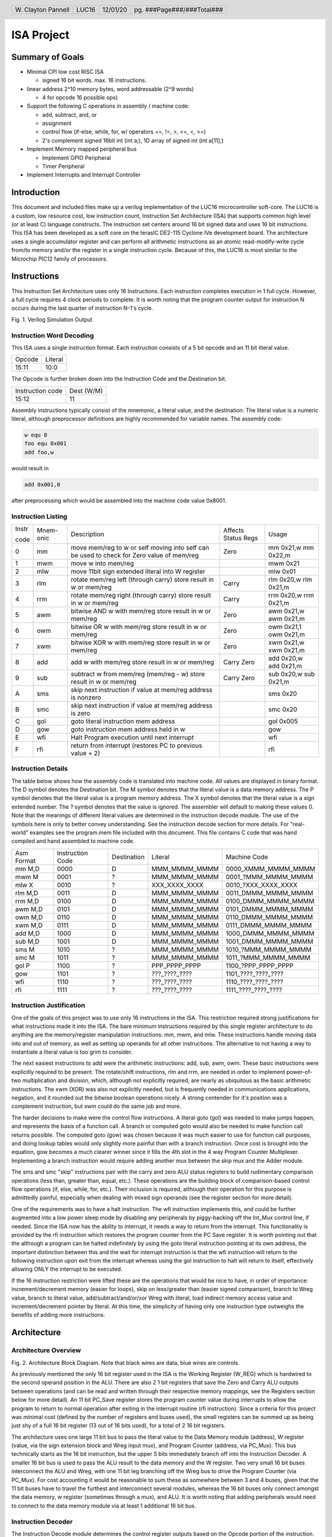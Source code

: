 .. header::
        ===================        =====         ========        ==========================
        W\. Clayton Pannell        LUC16         12/01/20        pg. ###Page###/###Total###
        ===================        =====         ========        ==========================



===========
ISA Project
===========

Summary of Goals
================


* Minimal CPI low cost RISC ISA

  - signed 16 bit words. max. 16 instructions.

* linear address 2^10 memory bytes, word addressable (2^9 words)

  - 4 for opcode 16 possible ops)

* Support the following C operations in assembly / machine code:

  - add, subtract, and, or

  - assignment

  - control flow (if-else, while, for, w/ operators ==, !=, >, <=, <, >=)

  - 2's complement signed 16bit int (int a;), 1D array of signed int (int a[11];)

* Implement Memory mapped peripheral bus

  - Implement GPIO Peripheral

  - Timer Peripheral

* Implement Interrupts and Interrupt Controller

Introduction
============

This document and included files make up a verilog implementation of the LUC16 microcontroller soft-core. The LUC16 is a custom, low resource cost, low instruction count, Instruction Set Architecture (ISA) that supports common high level (or at least C) language constructs. The instruction set centers around 16 bit signed data and uses 16 bit instructions. This ISA has been developed as a soft core on the terasIC DE2-115 Cyclone IVe development board. The architecture uses a single accumulator register and can perform all arithmetic instructions as an atomic read-modify-write cycle from/to memory and/or the register in a single instruction cycle. Because of this, the LUC16 is most similar to the Microchip PIC12 family of processors.


.. raw:: pdf

   PageBreak


Instructions
============

This Instruction Set Architecture uses only 16 Instructions. Each instruction completes execution in 1 full cycle. However, a full cycle requires 4 clock periods to complete. It is worth noting that the program counter output for instruction N occurs during the last quarter of instruction N-1's cycle.

.. image:: pics/Waves.png
   :width: 100%


Fig. 1. Verilog Simulation Output

.. raw:: pdf

   PageBreak


Instruction Word Decoding
-------------------------

This ISA uses a single instruction format. Each instruction consists of
a 5 bit opcode and an 11 bit literal value.

+--------+---------+
| Opcode | Literal |
+--------+---------+
| 15:11  | 10:0    |
+--------+---------+

The Opcode is further broken down into the Instruction Code and the
Destination bit.

+------------------+------------+
| Instruction code | Dest (W/M) |
+------------------+------------+
| 15:12            | 11         |
+------------------+------------+

Assembly instructions typically consist of the mnemonic, a literal
value, and the destination. The literal value is a numeric literal,
although preprocessor definitions are highly recommended for variable
names. The assembly code:

.. code:: asm

   w equ 0
   foo equ 0x001
   add foo,w

would result in

.. code:: asm

   add 0x001,0

after preprocessing which would be assembled into the machine code value 0x8001.

.. raw:: pdf

   PageBreak


Instruction Listing
-------------------

+-------+-----------+---------------+---------------+---------------+
| Instr | Mnem-onic | Description   | Affects       | Usage         |
|       |           |               | Status Regs   |               |
| code  |           |               |               |               |
+-------+-----------+---------------+---------------+---------------+
| 0     | mm        | move mem/reg  | Zero          | mm 0x21,w mm  |
|       |           | to w or self  |               | 0x22,m        |
|       |           | moving into   |               |               |
|       |           | self can be   |               |               |
|       |           | used to check |               |               |
|       |           | for Zero      |               |               |
|       |           | value of      |               |               |
|       |           | mem/reg       |               |               |
+-------+-----------+---------------+---------------+---------------+
| 1     | mwm       | move w into   |               | mwm 0x21      |
|       |           | mem/reg       |               |               |
+-------+-----------+---------------+---------------+---------------+
| 2     | mlw       | move 11bit    |               | mlw 0x01      |
|       |           | sign extended |               |               |
|       |           | literal into  |               |               |
|       |           | W register    |               |               |
+-------+-----------+---------------+---------------+---------------+
| 3     | rlm       | rotate        | Carry         | rlm 0x20,w    |
|       |           | mem/reg left  |               | rlm 0x21,m    |
|       |           | (through      |               |               |
|       |           | carry) store  |               |               |
|       |           | result in w   |               |               |
|       |           | or mem/reg    |               |               |
+-------+-----------+---------------+---------------+---------------+
| 4     | rrm       | rotate        | Carry         | rrm 0x20,w    |
|       |           | mem/reg right |               | rrm 0x21,m    |
|       |           | (through      |               |               |
|       |           | carry) store  |               |               |
|       |           | result in w   |               |               |
|       |           | or mem/reg    |               |               |
+-------+-----------+---------------+---------------+---------------+
| 5     | awm       | bitwise AND w | Zero          | awm 0x21,w    |
|       |           | with mem/reg  |               | awm 0x21,m    |
|       |           | store result  |               |               |
|       |           | in w or       |               |               |
|       |           | mem/reg       |               |               |
+-------+-----------+---------------+---------------+---------------+
| 6     | owm       | bitwise OR w  | Zero          | owm 0x21,1    |
|       |           | with mem/reg  |               | owm 0x21,m    |
|       |           | store result  |               |               |
|       |           | in w or       |               |               |
|       |           | mem/reg       |               |               |
+-------+-----------+---------------+---------------+---------------+
| 7     | xwm       | bitwise XOR w | Zero          | xwm 0x21,w    |
|       |           | with mem/reg  |               | xwm 0x21,m    |
|       |           | store result  |               |               |
|       |           | in w or       |               |               |
|       |           | mem/reg       |               |               |
+-------+-----------+---------------+---------------+---------------+
| 8     | add       | add w with    | Carry Zero    | add 0x20,w    |
|       |           | mem/reg store |               | add 0x21,m    |
|       |           | result in w   |               |               |
|       |           | or mem/reg    |               |               |
+-------+-----------+---------------+---------------+---------------+
| 9     | sub       | subtract w    | Carry Zero    | sub 0x20,w    |
|       |           | from mem/reg  |               | sub 0x21,m    |
|       |           | (mem/reg - w) |               |               |
|       |           | store result  |               |               |
|       |           | in w or       |               |               |
|       |           | mem/reg       |               |               |
+-------+-----------+---------------+---------------+---------------+
| A     | sms       | skip next     |               | sms 0x20      |
|       |           | instruction   |               |               |
|       |           | if value at   |               |               |
|       |           | mem/reg       |               |               |
|       |           | address is    |               |               |
|       |           | nonzero       |               |               |
+-------+-----------+---------------+---------------+---------------+
| B     | smc       | skip next     |               | smc 0x20      |
|       |           | instruction   |               |               |
|       |           | if value at   |               |               |
|       |           | mem/reg       |               |               |
|       |           | address is    |               |               |
|       |           | zero          |               |               |
+-------+-----------+---------------+---------------+---------------+
| C     | gol       | goto literal  |               | gol 0x005     |
|       |           | instruction   |               |               |
|       |           | mem address   |               |               |
+-------+-----------+---------------+---------------+---------------+
| D     | gow       | goto          |               | gow           |
|       |           | instruction   |               |               |
|       |           | mem address   |               |               |
|       |           | held in w     |               |               |
+-------+-----------+---------------+---------------+---------------+
| E     | wfi       | Halt Program  |               | wfi           |
|       |           | execution     |               |               |
|       |           | until next    |               |               |
|       |           | interrupt     |               |               |
+-------+-----------+---------------+---------------+---------------+
| F     | rfi       | return from   |               | rfi           |
|       |           | interrupt     |               |               |
|       |           | (restores PC  |               |               |
|       |           | to previous   |               |               |
|       |           | value + 2)    |               |               |
+-------+-----------+---------------+---------------+---------------+

.. raw:: pdf

   PageBreak


Instruction Details
-------------------

The table below shows how the assembly code is translated into machine
code. All values are displayed in binary format. The D symbol denotes
the Destination bit. The M symbol denotes that the literal value is a
data memory address. The P symbol denotes that the literal value is a
program memory address. The X symbol denotes that the literal value is a
sign extended number. The ? symbol denotes that the value is ignored.
The assembler will default to making these values 0. Note that the
meanings of different literal values are determined in the instruction
decode module. The use of the symbols here is only to better convey
understanding. See the instruction decode section for more details. For
"real-world" examples see the program.mem file included with this
document. This file contains C code that was hand compiled and hand
assembled to machine code.

+------------+------------------+-------------+---------------+----------------------+
| Asm Format | Instruction Code | Destination | Literal       | Machine Code         |
+------------+------------------+-------------+---------------+----------------------+
| mm M,D     | 0000             | D           | MMM_MMMM_MMMM | 0000_XMMM_MMMM_MMMM  |
+------------+------------------+-------------+---------------+----------------------+
| mwm M      | 0001             | ?           | MMM_MMMM_MMMM | 0001\_?MMM_MMMM_MMMM |
+------------+------------------+-------------+---------------+----------------------+
| mlw X      | 0010             | ?           | XXX_XXXX_XXXX | 0010\_?XXX_XXXX_XXXX |
+------------+------------------+-------------+---------------+----------------------+
| rlm M,D    | 0011             | D           | MMM_MMMM_MMMM | 0011_DMMM_MMMM_MMMM  |
+------------+------------------+-------------+---------------+----------------------+
| rrm M,D    | 0100             | D           | MMM_MMMM_MMMM | 0100_DMMM_MMMM_MMMM  |
+------------+------------------+-------------+---------------+----------------------+
| awm M,D    | 0101             | D           | MMM_MMMM_MMMM | 0101_DMMM_MMMM_MMMM  |
+------------+------------------+-------------+---------------+----------------------+
| owm M,D    | 0110             | D           | MMM_MMMM_MMMM | 0110_DMMM_MMMM_MMMM  |
+------------+------------------+-------------+---------------+----------------------+
| xwm M,D    | 0111             | D           | MMM_MMMM_MMMM | 0111_DMMM_MMMM_MMMM  |
+------------+------------------+-------------+---------------+----------------------+
| add M,D    | 1000             | D           | MMM_MMMM_MMMM | 1000_DMMM_MMMM_MMMM  |
+------------+------------------+-------------+---------------+----------------------+
| sub M,D    | 1001             | D           | MMM_MMMM_MMMM | 1001_DMMM_MMMM_MMMM  |
+------------+------------------+-------------+---------------+----------------------+
| sms M      | 1010             | ?           | MMM_MMMM_MMMM | 1010\_?MMM_MMMM_MMMM |
+------------+------------------+-------------+---------------+----------------------+
| smc M      | 1011             | ?           | MMM_MMMM_MMMM | 1011\_?MMM_MMMM_MMMM |
+------------+------------------+-------------+---------------+----------------------+
| gol P      | 1100             | ?           | PPP_PPPP_PPPP | 1100\_?PPP_PPPP_PPPP |
+------------+------------------+-------------+---------------+----------------------+
| gow        | 1101             | ?           | ???_????_???? | 1101\_????_????_???? |
+------------+------------------+-------------+---------------+----------------------+
| wfi        | 1110             | ?           | ???_????_???? | 1110\_????_????_???? |
+------------+------------------+-------------+---------------+----------------------+
| rfi        | 1111             | ?           | ???_????_???? | 1111\_????_????_???? |
+------------+------------------+-------------+---------------+----------------------+

.. raw:: pdf

   PageBreak


Instruction Justification
-------------------------

One of the goals of this project was to use only 16 instructions in the
ISA. This restriction required strong justifications for what
instructions made it into the ISA. The bare minimum instructions
required by this single register architecture to do anything are the
memory/register manipulation instructions: mm, mwm, and mlw. These
instructions handle moving data into and out of memory, as well as
setting up operands for all other instructions. The alternative to not
having a way to instantiate a literal value is too grim to consider.

The next easiest instructions to add were the arithmetic instructions:
add, sub, awm, owm. These basic instructions were explicitly required to
be present. The rotate/shift instructions, rlm and rrm, are needed in
order to implement power-of-two multiplication and division, which,
although not explicitly required, are nearly as ubiquitous as the basic
arithmetic instructions. The xwm (XOR) was also not explicitly needed,
but is frequently needed in communications applications, negation, and
it rounded out the bitwise boolean operations nicely. A strong contender
for it's position was a complement instruction, but xwm could do the
same job and more.

The harder decisions to make were the control flow instructions. A
literal goto (gol) was needed to make jumps happen, and represents the
basis of a function call. A branch or computed goto would also be needed
to make function call returns possible. The computed goto (gow) was
chosen because it was much easier to use for function call purposes, and
doing lookup tables would only slightly more painful than with a branch
instruction. Once cost is brought into the equation, gow becomes a much
clearer winner since it fills the 4th slot in the 4 way Program Counter
Multiplexer. Implementing a branch instruction would require adding another mux
between the skip mux and the Adder module.

The sms and smc "skip" instructions pair with the carry and zero ALU
status registers to build rudimentary comparison operations (less than,
greater than, equal, etc.). These operations are the building block of
comparison-based control flow operations (if, else, while, for, etc.).
Their inclusion is required, although their operation for this purpose is
admittedly painful, especially when dealing with mixed sign operands
(see the register section for more detail).

One of the requirements was to have a halt instruction. The wfi
instruction implements this, and could be further augmented into a low
power sleep mode by disabling any peripherals by piggy-backing off the
Int_Mux control line, if needed. Since the ISA now has the ability to
interrupt, it needs a way to return from the interrupt. This
functionality is provided by the rfi instruction which restores the
program counter from the PC Save register. It is worth pointing out that the
although a program can be halted indefinitely by using the goto literal
instruction pointing at its own address, the important distinction
between this and the wait for interrupt instruction is that the wfi instruction
will return to the following instruction upon exit from the interrupt whereas
using the gol instruction to halt will return to itself, effectively allowing
ONLY the interrupt to be executed.

If the 16 instruction restriction were lifted these are the operations
that would be nice to have, in order of importance: increment/decrement
memory (easier for loops), skip on less/greater than (easier signed
comparison), branch to Wreg value, branch to literal value,
add/subtract/and/or/xor Wreg with literal, load indirect memory access
value and increment/decrement pointer by literal. At this time, the simplicity
of having only one instruction type outweighs the benefits of adding more
instructions.

Architecture
============

Architecture Overview
---------------------
.. image:: pics/Architecture.png
   :width: 100%

Fig. 2. Architecture Block Diagram. Note that black wires are data, blue
wires are controls.

As previously mentioned the only 16 bit register used in the ISA is the
Working Register (W_REG) which is hardwired to the second operand
position in the ALU. There are also 2 1 bit registers that save the Zero
and Carry ALU outputs between operations (and can be read and written
through their respective memory mappings, see the Registers section
below for more detail). An 11 bit PC_Save register stores the program
counter value during interrupts to allow the program to return to normal
operation after exiting in the interrupt routine (rfi instruction).
Since a criteria for this project was minimal cost (defined by the
number of registers and buses used), the small registers can be summed
up as being just shy of a full 16 bit register (13 out of 16 bits used),
for a total of 2 16 bit registers.

The architecture uses one large 11 bit bus to pass the literal value to
the Data Memory module (address), W register (value, via the sign
extension block and Wreg input mux), and Program Counter (address, via
PC_Mux). This bus technically starts as the 16 bit instruction, but the
upper 5 bits immediately branch off into the Instruction Decoder. A
smaller 16 bit bus is used to pass the ALU result to the data memory and
the W register. Two very small 16 bit buses interconnect the ALU and
Wreg, with one 11 bit leg branching off the Wreg bus to drive the
Program Counter (via PC_Mux). For cost accounting it would be reasonable
to sum these as somewhere between 3 and 4 buses, given that the 11 bit
buses have to travel the furthest and interconnect several modules,
whereas the 16 bit buses only connect amongst the data memory, w
register (sometimes through a mux), and ALU. It is worth noting that
adding peripherals would need to connect to the data memory module via
at least 1 additional 16 bit bus.

Instruction Decoder
-------------------

The Instruction Decode module determines the control register outputs
based on the Opcode portion of the instruction. Both the Instruction
code and the Destination bit portions of the Opcode are used in this
determination. The table below enumerates the Instruction Decode
module's outputs. As mentioned in the Instruction Details section, some
operations ignore the destination bit of the opcode. Values marked with
'x' indicate that the input value is ignored, the default value produced
by the assembler is zero. For operations that do use the destination
bit, a value of 0 indicates that the result be stored in the W register
whereas a value of 1 indicates the result is to be stored in the data
memory.

+-------+-------+------+-------+-------+-------+-------+-------+-------+
| Instr | Mnem  | Dest | W_Mux | Mem\_ | P     | PC    | In    | A     |
| code  | -onic |      | [1:0] | Write | C_Mux | _Save | t_Mux | LU_Op |
|       |       |      |       |       | [1:0] |       |       | [3:0] |
+-------+-------+------+-------+-------+-------+-------+-------+-------+
| 0     | mm    | 0    | MEM   | 0     | ADD   | 0     | 0     | Zero  |
|       |       |      |       |       |       |       |       | Test  |
+-------+-------+------+-------+-------+-------+-------+-------+-------+
| 0     | mm    | 1    | WREG  | 1     | ADD   | 0     | 0     | Zero  |
|       |       |      |       |       |       |       |       | Test  |
+-------+-------+------+-------+-------+-------+-------+-------+-------+
| 1     | mwm   | x    | WREG  | 1     | ADD   | 0     | 0     | Nop   |
+-------+-------+------+-------+-------+-------+-------+-------+-------+
| 2     | mlw   | x    | LIT   | 0     | ADD   | 0     | 0     | Nop   |
+-------+-------+------+-------+-------+-------+-------+-------+-------+
| 3     | rlm   | 0    | ALU   | 0     | ADD   | 0     | 0     | RotL  |
+-------+-------+------+-------+-------+-------+-------+-------+-------+
| 3     | rlm   | 1    | WREG  | 1     | ADD   | 0     | 0     | RotL  |
+-------+-------+------+-------+-------+-------+-------+-------+-------+
| 4     | rrm   | 0    | ALU   | 0     | ADD   | 0     | 0     | RotR  |
+-------+-------+------+-------+-------+-------+-------+-------+-------+
| 4     | rrm   | 1    | WREG  | 1     | ADD   | 0     | 0     | RotR  |
+-------+-------+------+-------+-------+-------+-------+-------+-------+
| 5     | awm   | 0    | ALU   | 0     | ADD   | 0     | 0     | And   |
+-------+-------+------+-------+-------+-------+-------+-------+-------+
| 5     | awm   | 1    | WREG  | 1     | ADD   | 0     | 0     | And   |
+-------+-------+------+-------+-------+-------+-------+-------+-------+
| 6     | owm   | 0    | ALU   | 0     | ADD   | 0     | 0     | Or    |
+-------+-------+------+-------+-------+-------+-------+-------+-------+
| 6     | owm   | 1    | WREG  | 1     | ADD   | 0     | 0     | Or    |
+-------+-------+------+-------+-------+-------+-------+-------+-------+
| 7     | xwm   | 0    | ALU   | 0     | ADD   | 0     | 0     | Xor   |
+-------+-------+------+-------+-------+-------+-------+-------+-------+
| 7     | xwm   | 1    | WREG  | 1     | ADD   | 0     | 0     | Xor   |
+-------+-------+------+-------+-------+-------+-------+-------+-------+
| 8     | add   | 0    | ALU   | 0     | ADD   | 0     | 0     | Add   |
+-------+-------+------+-------+-------+-------+-------+-------+-------+
| 8     | add   | 1    | WREG  | 1     | ADD   | 0     | 0     | Add   |
+-------+-------+------+-------+-------+-------+-------+-------+-------+
| 9     | sub   | 0    | ALU   | 0     | ADD   | 0     | 0     | Sub   |
+-------+-------+------+-------+-------+-------+-------+-------+-------+
| 9     | sub   | 1    | WREG  | 1     | ADD   | 0     | 0     | Sub   |
+-------+-------+------+-------+-------+-------+-------+-------+-------+
| A     | sms   | x    | WREG  | 0     | ADD   | 0     | 0     | PC    |
|       |       |      |       |       |       |       |       | Zero  |
+-------+-------+------+-------+-------+-------+-------+-------+-------+
| B     | smc   | x    | WREG  | 0     | ADD   | 0     | 0     | PCZe  |
|       |       |      |       |       |       |       |       | robar |
+-------+-------+------+-------+-------+-------+-------+-------+-------+
| C     | gol   | x    | WREG  | 0     | LIT   | 0     | 0     | Nop   |
+-------+-------+------+-------+-------+-------+-------+-------+-------+
| D     | gow   | x    | WREG  | 0     | WREG  | 0     | 0     | Nop   |
+-------+-------+------+-------+-------+-------+-------+-------+-------+
| E     | wfi   | x    | WREG  | 0     | SAVE  | 1     | 0     | Nop   |
+-------+-------+------+-------+-------+-------+-------+-------+-------+
| F     | rfi   | x    | WREG  | 0     | SAVE  | 0     | 0     | Nop   |
+-------+-------+------+-------+-------+-------+-------+-------+-------+

For readability and understandability, variables were used for the ALU,
W_Mux, and PC_mux values. The enumeration for the ALU_Op values can be
found in the ALU section below. The Enumerations for W_Mux and PC_Mux
are as follows:

===== ===== ====== =====
W_Mux value PC_Mux value
ALU   0     ADD    0
MEM   1     WREG   1
LIT   2     LIT    2
WREG  3     SAVE   3
===== ===== ====== =====

The ALU
-------

ALU inputs:

1. operation control input (4 bits)
2. Carry status register (1 bit)
3. Zero status register (1 bit)
4. Memory output (signed 16 bit)
5. W Register output (signed 16 bit)

ALU outputs:

1. Program Counter control signal (Skip_Mux, 1 bit)
2. Carry Status Register (1 bit)
3. Zero status register (1 bit)
4. Operation result (signed 16 bit)

The carry and zero bits are status registers. These status bits can be used by both the ALU and by users (they are mapped in data memory as tightly integrated peripherals) to make decisions about the state of arithmetic. For example, if performing 32bit addition in software, the carry bit will be monitored by the program to determine when the lower byte has overflowed, necessitating an increment of the high bytes. The carry bit is also used as an inverted borrow bit for subtraction, allowing the program to determine that an operation underflowed in order to compare magnitude of the two values (<, >). Likewise, a set Zero bit after subtraction indicates equality of the subtracted values. See the Register Section for more information.

ALU Instructions
~~~~~~~~~~~~~~~~

Status bits pass through the ALU unaffected by the operation unless listed in the Affects Status box

+-------+-----------+--------------------------------------+---------+---------+------+
| Op    | Operation | Description                          | Used    | Affects | PC   |
| Code  |           |                                      | By      | Status  | Skip |
+-------+-----------+--------------------------------------+---------+---------+------+
| 0x0   | RotL      | Shift Mem 1 bit left, The bit in     | rlm     | Carry   | 0    |
|       |           | the carry position before the        |         |         |      |
|       |           | operation is shifted into the LSB.   |         |         |      |
|       |           | The MSB is shifted out, into the     |         |         |      |
|       |           | carry bit. W Unused.                 |         |         |      |
+-------+-----------+--------------------------------------+---------+---------+------+
| 0x1   | RotR      | Shift Mem 1 bit right, The bit in    | rrm     | Carry   | 0    |
|       |           | the carry position before the        |         |         |      |
|       |           | operation is shifted into the MSB.   |         |         |      |
|       |           | The LSB is shifted out, into the     |         |         |      |
|       |           | carry bit. W Unused.                 |         |         |      |
+-------+-----------+--------------------------------------+---------+---------+------+
| 0x2   | Add       | Adds W to Mem, Carry value is value  | add     | Carry   | 0    |
|       |           | of 17th bit of result (stripped to   |         | Zero    |      |
|       |           | 16 bit output), Zero set if result   |         |         |      |
|       |           | is 0.                                |         |         |      |
+-------+-----------+--------------------------------------+---------+---------+------+
| 0x3   | Sub       | Subtracts W from Mem (Mem - W),      | sub     | Carry   | 0    |
|       |           | Carry cleared if result is negative, |         | Zero    |      |
|       |           | Zero set if result is 0.             |         |         |      |
+-------+-----------+--------------------------------------+---------+---------+------+
| 0x4   | And       | Bitwise AND W and Mem, zero set if   | awm     | Zero    | 0    |
|       |           | result is 0                          |         |         |      |
+-------+-----------+--------------------------------------+---------+---------+------+
| 0x5   | Or        | Bitwise inclusive OR W and Mem, zero | owm     | Zero    | 0    |
|       |           | set if result is 0                   |         |         |      |
+-------+-----------+--------------------------------------+---------+---------+------+
| 0x6   | Xor       | Bitwise exclusive OR W and Mem, zero | xwm     | Zero    | 0    |
|       |           | set if result is 0                   |         |         |      |
+-------+-----------+--------------------------------------+---------+---------+------+
| 0x7   | ZeroTest  | Passes Mem to result, Zero set if    | mm      | Zero    |      |
|       |           | Mem  is 0                            |         |         |      |
+-------+-----------+--------------------------------------+---------+---------+------+
| 0x8   | PCZero    | Sets PC_Skip if Mem is nonzero,      | sms     |         | ?    |
|       |           | else clear                           |         |         |      |
+-------+-----------+--------------------------------------+---------+---------+------+
| 0x9   | PCZerobar | Sets PC_Skip if Mem is zero,         | smc     |         | ?    |
|       |           | else clear                           |         |         |      |
+-------+-----------+--------------------------------------+---------+---------+------+
| 0xA-F | Nop       | Passes W to result, No other         | mwm mlw |         | 0    |
|       |           | operation is performed               | gol gow |         |      |
|       |           |                                      | wfi rfi |         |      |
+-------+-----------+--------------------------------------+---------+---------+------+

Data Memory Unit
----------------

The data memory unit interfaces with the on-chip memory blocks. This implementation is equipped with 512 16 bit words, totaling 1KByte of memory. The memory is word addressable only. For example memory addresses 0x000 and 0x001 contain two different 16bit words, as opposed to two bytes comprising a 16 bit word. There are no means of accessing or modifying only a single bit. All operations are performed on the entire 16-bit word

Indirect Memory Access
~~~~~~~~~~~~~~~~~~~~~~

The data memory unit includes the Indirect Memory Access peripheral which is implemented as a Tightly Integrated Peripherals. This peripheral allows programmatic access to data memory, as opposed to compile-time only literals. In other words, array offsets can be computed at run-time, for example:

.. code:: asm

   // array_var[i] = 32;
   mlw array_var        // load address of array_var
   mwf inda             // store address of array_var in in IMA pointer
   mm i,w               // load value of i
   add inda,m           // index i words into the array
   mlw .32              // load value of 32
   mwm indv             // store 32 at array_var[i]

This feature also eases the implementation of stack data structures as used by most C runtimes to store function call information. The following example is a function call from the demonstration program

.. code:: asm

    mm STACKPTR,w // get top of stack
    mwm MAIN_TEMP_0 // save original stack position
    mwm INDA  // point the Indirect access at the stack
    mlw MAIN_ADD_RETURN // return address
    mwm INDV
    mlw .1
    sub INDA,M // next stack address
    // load args right to left
    mm i,w
    mwm INDV
    mlw .1
    sub INDA,M // next stack address
    mlw j // &j
    mwm INDV
    mm INDA,w  // get new STACKPTR address
    mwm STACKPTR  // update STACKPTR
    gol ADD

Tightly Integrated Peripherals (TIPs)
-------------------------------------

Registers are memory mapped to 16 bit values and are word addressable (only) for user/program access through the data memory unit’s interface, starting from address 0x200. The first 5 words (addresses) are reserved for core registers and the Indirect Memory Access and Interrupt Enable core peripherals registers. The remainder of the 0x200-0x2FF address space is reserved for future TIP registers, if implemented.

**Note:** TIPs are part of the core architecture. While it is possible, user addition of additional peripherals here is discouraged. The implementation details of these peripherals are not intended to be stable and their interface with the rest of the data memory is not specified outside of their implementation. User created FPGA peripherals are intended to interface with the PeriBus, which offers a more specified and stabilized interface.

Wreg
~~~~

-  Working Register (or W register)
-  16bit register
-  Memory mapped to 0x200
-  When accessed through the memory, this register is read-only
   (writes are ignored).
-  This register is used as a data input to ALU and is usually the
   second operand in arithmetic operations (see ALU and Instruction
   sections for more detail). Most operations can optionally store
   the result in the Wreg instead of in memory.

Carry
~~~~~

-  1bit register
-  Memory mapped to 0x201
-  When accessed through the memory, the least significant bit is mapped
   to the register.
   +  Upper 15 bits are read as 0
   +  Writes to the upper 15 bits are ignored
-  Used in and set by some ALU operations. For example:
   +  addition carry (set high on addition overflow, set low otherwise).
   +  subtraction borrow (inverted, set low on borrow)
   +  rotate input/output
-  Note : when subtracting unsigned or positive signed values, a clear
   Carry (borrow occurred) indicates that the value in W was greater
   than the value in Memory. If both signs are negative, then this logic
   is inverted. When dealing with mixed signs, the meaning of carry is
   determined by the position of the signed value. If working with
   signed numbers and no "compile-time" knowledge of the value's sign is
   available, then the program will have to determine the signed-ness of
   the operands. Fortunately, in the case of mixed signs, the sign bit
   will determine which operand is greater.

Zero
~~~~

-  1bit register
-  Memory mapped to 0x202
-  When accessed through the memory, the least significant bit is mapped
   to the register.
   +  Upper 15 bits are read as 0
   +  Writes to the upper 15 bits are ignored
-  Set by some ALU operations. For operations that affect the zero bit:
   +  set to 1 when the result is 0
   +  set to 0 when the result is nonzero


Indv
~~~~

-  Indirect Memory Access Peripheral, Value Register
-  16bit register
-  Memory mapped to 0x203
-  Accessible only through memory interface. Full read and write
   support.
-  Holds value of memory location pointed to by Inda

Inda
~~~~

-  Indirect Memory Access Peripheral, Address Register.
-  9 bit register
-  Memory mapped to 0x204
-  Accessible only through memory interface.
   +  Upper 7 bits are read as 0.
   +  Writes to upper 7 bits are ignored.
-  The value stored in Inda is the memory address pointer for Indv

IRQ
~~~

- Global Interrupt Control and Status Peripheral.
- Memory mapped to 0x205.
- Bit 0 is the Peripheral IRQ Flag.
  + This bit is set when a peripheral on the PeriBus has requested an interrupt.
- Bit 1 is the IRQ Enable.
  + When this bit is set, all PeriBus IRQs trigger an interrupt.

Peripheral Interface Bus (PeriBus)
----------------------------------

.. image:: pics/peribus.png
   :width: 100%

Fig. 3. PeriBus Interface Architecture

The PeriBus maps out-of-core peripherals into the address space, starting at 0x0300 and ending (by default) at 0x3FF. The PeriBus Controller's parameters can be adjusted to use the entire remaining address space if desired. From the programmer's perspective, PeriBus peripherals are interacted with just like any other memory region. From the implementer's perspective, the peribus provides 16bit read and write buses with 8 bits of register addressing, by default. The Peribus Controller multiplexes the chipselect and read bus to/from each peripheral, in addition to aggregating each peripheral's IRQ line. Read and Write timing is handled by the data memory unit, which provides appropriately timed read_enable and write_enable signals to the PeriBus. The read_enable line is a place holder and is currently "hard wired" on, as in the active PeriBus peripheral is read from on each clock. This may become functional in a future revision. The peripherals are provided a clock signal from the base clock (4x instruction clock) and have access to the same reset line as all other components in the system.

PeriBus Parameters
~~~~~~~~~~~~~~~~~~

The PeriBus Controller module offers 3 parameters than can be tuned to the implementer's liking. The defaults are reasonable, but can be adjusted for an exact fit in order to further reduce Logic Element usage.

-  MAX_PERIPHERALS: The maximum number of peripherals on the bus. Defaults to 8.
-  PERI_ADDR_WIDTH: The size, in 16-bit words, of the address space used by the PeriBus. Defaults to 0x100 words.
-  MAX_PERI_REGS: The maximum number of registers that can be used by any one peripheral. Defaults to 8.

General Purpose IO
~~~~~~~~~~~~~~~~~~

The GPIO port peripheral provide control of 16 bidirectional pins per port. Pins can be assigned to be either an input or an output. Inputs and Output pins can be present within the same port, and their direction can be set at runtime. Pin direction is controlled by setting the respective bit in the Pin Direction register to 1 for output or 0 for a high-impedance input. The state of each pin can be set or determined (output or input, respectively), by writing or reading the Pin State register. The GPIO peripheral provides an interrupt on change (IOC) functionality on each pin which can be individually enabled or disabled by setting or clearing (respectively) its respective bit in the IOC Enable register. On a change in pin state, if IOC is enable for that pin, the peripheral will set the pin's respective bit in the IRQ Flag register high. If any of the IRQ Flags in the port are asserted, the IRQ line for the peripheral will also be asserted. If interrupts are enabled, these flags must be cleared during the Interrupt Service Routine (ISR) or the IRQ line will immediately re-enter the ISR upon issuance of the return from interrupt (rfi) instruction.

The provided system includes two GPIO ports, GPIO_0 and GPIO_1 whose base addresses are 0x300 and 0x304, respectively. The interface is the same between both GPIO peripherals. On the DE2-115, GPIO_0 is connected to SW[15:0] and GPIO_1 is connected to LEDR[15:0].

+-----------------+-----------------------+
| Register Offset | Description           |
+-----------------+-----------------------+
| 0x0000          | Port State [15:0]     |
+-----------------+-----------------------+
| 0x0001          | Port Direction [15:0] |
+-----------------+-----------------------+
| 0x0002          | IOC Enable [15:0]     |
+-----------------+-----------------------+
| 0x0003          | IOC Flags [15:0]      |
+-----------------+-----------------------+

Interval Timer
~~~~~~~~~~~~~~

The provided system includes two 16-bit timer peripherals, TIMER_0 and TIMER_1, whose base addresses are 0x308 and 0x30C, respectively. The interface is the same between both timer peripherals. Like all other PeriBus peripherals on the DE2-115, this peripheral is driven by the 50MHz base clock. The timer peripherals are interval timers (counting down). A 1-256x prescale divider is provided and is controlled by manipulating the upper 8 bits in the control register. The prescale value is one higher than the control register prescale value (prescale = PRE + 1). The period is automatically loaded into the count when the run flag is set in the control register. Likewise, when the reload flag is set in the control register, the period is automatically reloaded into the count register when the count underflows. If the reload flag is not set the timer stops at counter underflow (although 0x0000 remains in the count register), and the Run flag is automatically cleared in the control register. Similarly, clearing the run flag stops the timer. Regardless of the state of the Automatic Reload or the IRQ Enable flags, when the counter underflows, the IRQ flag is set in the status register, until it is cleared by writing 0 into the status register. If the IRQ Enable flag is set, an IRQ is generated when the IRQ flag is set. This flag must be cleared within the interrupt service routine, or the interrupt will be immediately re-asserted upon calling the return from interrupt instruction.

**NOTE:** The timer can be polled outside the interrupt context by reading the status register to see if the IRQ flag is set. If it has been set, the timer has rolled over at least once.


+-----------------+---------------------------------------------------------------+
| Register Offset | Description                                                   |
+-----------------+---------------------------------------------------------------+
| 0x0000          | Timer Count[15:0]                                             |
+-----------------+---------------------------------------------------------------+
| 0x0001          | Timer Period [15:0]                                           |
+-----------------+---------------------------------------------------------------+
| 0x0002          | Control Register:                                             |
|                 | {Prescale [15:8], 0b00000, IRQ_ENABLE [2], RELOAD[1], RUN[0]} |
+-----------------+---------------------------------------------------------------+
| 0x0003          | Status Register: {0b0000_0000_0000_00, IRQ_FLAG[1], 0}        |
+-----------------+---------------------------------------------------------------+

Implementing PeriBus Peripherals
~~~~~~~~~~~~~~~~~~~~~~~~~~~~~~~~

The GPIO and Timer peripherals are provided as reference implementations of peripherals. These combined with the architectural diagram of the bus should provide a solid basis for implementing custom peripherals. When Implementing a new peripheral any FPGA resources (e.g. I/O Pins) need to be added to the module ports of the top level module (ISA), the Data Memory module (ram), the Peribus_Controller module, and the module of the custom peripheral. It is expected that future development will move the Peripheral_Controller module into the Top level, which will simplify the chain of modules that must be passed through. Next, Instantiate the custom peripheral module within the Peribus_Controller module, and add its address space to the multiplex block to allow connection of the custom peripheral's chipselect and read_data lines. Finally, connect the clock, reset_n, address, write_enable, read_enable, write_data, and IRQ lines between the custom peripheral and the controller.

Program Memory Unit
-------------------

The program memory is user accessible only during programming. The ISA contains no method to modify program memory values, although a peripheral could be implemented for that purpose. The verilog simulation loads the program memory from the program.mem file included with this document. The synthesizer loads the program memory from the program.mif file. A python script (mem2mif.py) is included with the source to allow for easy translation from the assembled mem file to the mif file format. It should be noted that while both ModelSim and Quartus can use the Intel Hex file format, the variation of the format used does not match that of common hex file tooling. The program memory is word addressable and contains 512 16-bit words (1KByte). The program memory is addressed by the program counter which can be controlled in various ways through the instruction set.

Interrupt Controller
--------------------

The interrupt controller is largely invisible to the end user. This unit is responsible for changing the program counter (PC) to the interrupt vector when requested by the interrupt line and returning from the interrupt when the rfi instruction is issued. When an interrupt is requested the program counter is coerced to the interrupt vector (0x0004) and the value that would normally be put in the program counter is latched into the PC_SAVE register which retains that value until reset or the next interrupt is called. While inside the interrupt service routine the Interrupt Controller monitors the controls for the PC_MUX (which selects the source of the next PC value) and will not allow the interrupt vector to be reasserted until the PC_SAVE PC is commanded, exiting the interrupt service routine.

Programming The LUC16
=====================

An example program is included in the root directory of the project. These program files represent the same program implemented in C (program.c), assembly(program.asm), and machine code (program.mem and program.mif). As of yet there is no C compiler or assembler support for this architecture. The C file was hand-compiled to assembly and, likewise, the assembly file was hand-assembled to machine code. A more generic include file is included (luc16.inc) as a convenience to provide register and vector definitions. The include file can be added to your program by using the INCLUDE directive of the (future) assembler. The text of the program.c, program.asm, and luc16.inc files have also been included as an appendix to this document.

Fixed Vectors
-------------

The ISA defines two fixed location vectors that must be respected by the linker (not currently implemented) or user-written fixed-location assembly files. Upon exiting from the reset state (SW[17] low on the DE2-115) the program counter is set to 0x0000. Upon entering the Interrupt state the program counter is set to 0x0004.

**Note:** If the application is extremely constrained on program memory and will not use interrupts it is permissible to place the startup code at 0x0000 and write over the interrupt vector. There is nothing special about these memory locations other than the conditions in which the hardware will jump to them. This is still discouraged as it not idiomatic, would make an interrupt into a partial reset if it is accidentally enabled, and only reclaims 4 words of program memory.

Calling Convention
------------------

There is no enforced calling convention.

For writing assembly, If the function is called from more than one place
it is recommended to use the W register to pass the return address (typ. PC + 1)
(callee saved if the W register is needed). However, it is just as
valid to implement a call stack and use W to pass the first parameter.
If memory use allows, further parameters can be passed using fixed
memory locations either shared amongst all functions or per-function. If
the function is only called from one place then gol can be used to
return and the W register can be used to pass the first argument and the
return value.

For C compilers, it is recommended to setup a stack as part of the
runtime starting from 0x1FF, moving up (numerically down). Use this
stack to pass the return address and function parameters. The caller
handles loading and cleaning the stack before and after calls. The order
of arguments will depend upon the compiler, but the calling convention
used in the samples provided is push the return address followed by the
arguments from right to left, and then the return value.

From Simulation to Synthesis
============================

This architecture was originally designed as a project for the graduate level version of Introduction to Computer Architectures. The first verilog representation of the design was created while self-learning verilog itself from various sources. While creating this design I had no access to FPGA hardware nor any concept of the differences between what can be represented in verilog versus synthesizeable verilog. Predictably, significant rework and redesign was required to make the design synthesizeable, and furthermore to make it work as intended. The brief summary of changes and pain points that follows is not intended solely to air grievances, but more as a documentation of my experience that would hopefully be useful for someone in the same situation.

Running into warnings and errors about multiple drivers on a net was a frequent issue while adapting the verilog source for synthesis. The easiest, and fortunately most frequent, case was where the net was being driven from an initial block and an always block. This can be resolved by either commenting out the initial block, or using a synthesis directive to mark the initial block as non-synthesizeable.

.. code:: verilog

   /* synthesis  translate_off */
   initial begin
     foo = 1'b0;
     bar = 1'b1;
   end
   /* synthesis translate_on */

There were instances, however, where this issue was more fundamental. The simulator used to develop the original design would happily allow any number of drivers on a net, as long as they were in the same module and did not assert at the same time. Fixing this required a redesigning many of the "always" blocks. For the affected modules, this redesign effort afforded a convenient opportunity to break apart the larger blocks into simpler chunks and update those files to use SystemVerilog.

Conclusion
==========

This document and included files form a working low cost Instruction Set
Architecture. The design successfully “runs” the included program that
exercises all instructions, common C language constructs, Interrupts, and
the GPIO and Timer peripherals in the ModelSim Simulator. The simulated
hardware and program have been painstakingly checked for accuracy of
input and output at each sub-step of each instruction.

However, it could be argued that the adaptation to synthesizable design is not entirely complete. Despite the system working as intended in ModelSim simulations, the timer peripheral and interrupts do not work on hardware. Using the included demo program, the system is working up until the point where the GPIO test routine (MAIN_SW_LOOP) moves to the Timer test routine (MAIN_TMR_LOOP). Somewhere between the two the soft core appears to lock up. The output LEDs and input switches do nothing. Only setting the system into reset (by clearing SW[17]) has any effect. The same is true when entering interrupts. A version of the test program was made that jumped over the Timer test and went straight into the setup for the interrupt test, which when ran had the same behavior as the Timer test. Diagnosing these issues is difficult as the core does not have any features implemented that give insight to its internal state when run on hardware, such as JTAG. Implementing diagnostic features is practically required for further progress since at this point the Simulation functions as intended and there are no errors or relevant warnings, as far I can determine, during synthesis and fitting in Quartus Lite. As it stands, the microcontroller core, less interrupts, and the GPIO PeriBus peripheral are functional on hardware.

Resource usage on Cyclone IV
----------------------------

The table below shows the resources consumed by the LUC16 compared to a similarly equipped\* NIOS2/E core. This data is taken from the Quartus Compilation Report.

+----------------------+-------+---------+
| Metric               | LUC16 | NIOS2/e |
+----------------------+-------+---------+
| Total Logic Elements | 1,104 | 1,765   |
+----------------------+-------+---------+
| Total registers      | 449   | 1123    |
+----------------------+-------+---------+
| Total Pins           | 37    | 33      |
+----------------------+-------+---------+
| Total Memory Bits    | 16384 | 14,336  |
+----------------------+-------+---------+
| Embedded Multipliers | 0     | 0       |
+----------------------+-------+---------+
| Total PLLs           | 0     | 0       |
+----------------------+-------+---------+

\* Since the NIOS2/e is a 32bit core, the memories were reduced to 256 bit, and only 1 32bit timer and GPIO peripherals were used. The difference in memory usage correlates to 64 32-bit words, which are likely to be the Reset and Exception vector tables.

Appendix A: Tools used
======================

-  The verilog files were originally “compiled” using Icarus Verilog, a popular free open source software project. Development and compilation of the DE2-115 implementation was done in Intel Quartus Lite 20.1. This should be able to be compiled and loaded from the no-monetary-cost version of Quartus.
-  Waveforms were created from the ModelSim's simulation output.
-  GNU Make was used to script the build operations for the initial design. The DE2-115 implementation files used Quartus' built-in build tools. If the project fails to load, creating a new project, including all (System)Verilog files, and setting ISA.sv to the top-level file should be all that is required to build.
-  All Block Diagrams were built using Lucid Charts, a web-based flowcharting tool.

Appendix B: Example Program
===========================

An example program is included with the project deliverables. The c code
is contained in program.c, program.asm shows the c code hand compiled
into assembly, and program.mem contains the hand assembled machine code.
On the print version of this document the text of the .c and .asm files are
included below for completeness.

.. code-block:: c
   :include: program.c


.. code-block:: asm
   :include: program.asm


.. code-block:: asm
   :include: luc16.inc
